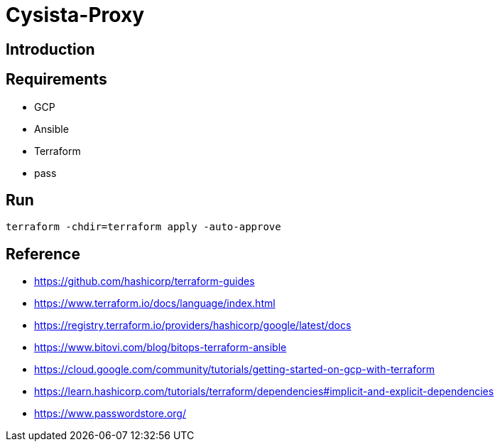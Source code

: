 = Cysista-Proxy

== Introduction

== Requirements
* GCP
* Ansible
* Terraform
* pass

== Run
```
terraform -chdir=terraform apply -auto-approve
```

== Reference
* https://github.com/hashicorp/terraform-guides
* https://www.terraform.io/docs/language/index.html
* https://registry.terraform.io/providers/hashicorp/google/latest/docs
* https://www.bitovi.com/blog/bitops-terraform-ansible
* https://cloud.google.com/community/tutorials/getting-started-on-gcp-with-terraform
* https://learn.hashicorp.com/tutorials/terraform/dependencies#implicit-and-explicit-dependencies
* https://www.passwordstore.org/